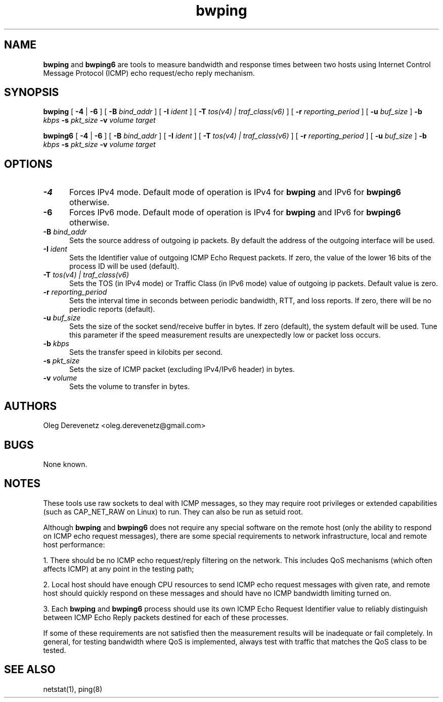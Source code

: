 .TH bwping 8
.SH NAME
.B bwping
and
.B bwping6
are tools to measure bandwidth and response times between two hosts using
Internet Control Message Protocol (ICMP) echo request/echo reply mechanism.
.SH SYNOPSIS
.B bwping
[ \fB-4\fR | \fB-6\fR ]
[ \fB-B\fR \fIbind_addr\fR ]
[ \fB-I\fR \fIident\fR ]
[ \fB-T\fR \fItos(v4) | traf_class(v6)\fR ]
[ \fB-r\fR \fIreporting_period\fR ]
[ \fB-u\fR \fIbuf_size\fR ]
\fB-b\fR \fIkbps\fR \fB-s\fR \fIpkt_size\fR \fB-v\fR \fIvolume\fR \fItarget\fR

.B bwping6
[ \fB-4\fR | \fB-6\fR ]
[ \fB-B\fR \fIbind_addr\fR ]
[ \fB-I\fR \fIident\fR ]
[ \fB-T\fR \fItos(v4) | traf_class(v6)\fR ]
[ \fB-r\fR \fIreporting_period\fR ]
[ \fB-u\fR \fIbuf_size\fR ]
\fB-b\fR \fIkbps\fR \fB-s\fR \fIpkt_size\fR \fB-v\fR \fIvolume\fR \fItarget\fR
.SH OPTIONS
.IP "\fB-4\fR" 5
Forces IPv4 mode. Default mode of operation is IPv4 for
.B bwping
and IPv6 for
.B bwping6
otherwise.
.IP "\fB-6\fR" 5
Forces IPv6 mode. Default mode of operation is IPv4 for
.B bwping
and IPv6 for
.B bwping6
otherwise.
.IP "\fB-B\fR \fIbind_addr\fR" 5
Sets the source address of outgoing ip packets. By default the address
of the outgoing interface will be used.
.IP "\fB-I\fR \fIident\fR" 5
Sets the Identifier value of outgoing ICMP Echo Request packets. If zero,
the value of the lower 16 bits of the process ID will be used (default).
.IP "\fB-T\fR \fItos(v4) | traf_class(v6)\fR" 5
Sets the TOS (in IPv4 mode) or Traffic Class (in IPv6 mode) value of
outgoing ip packets. Default value is zero.
.IP "\fB-r\fR \fIreporting_period\fR" 5
Sets the interval time in seconds between periodic bandwidth, RTT,
and loss reports. If zero, there will be no periodic reports (default).
.IP "\fB-u\fR \fIbuf_size\fR" 5
Sets the size of the socket send/receive buffer in bytes. If zero
(default), the system default will be used. Tune this parameter
if the speed measurement results are unexpectedly low or packet
loss occurs.
.IP "\fB-b\fR \fIkbps\fR" 5
Sets the transfer speed in kilobits per second.
.IP "\fB-s\fR \fIpkt_size\fR" 5
Sets the size of ICMP packet (excluding IPv4/IPv6 header) in bytes.
.IP "\fB-v\fR \fIvolume\fR" 5
Sets the volume to transfer in bytes.
.SH AUTHORS
Oleg Derevenetz <oleg.derevenetz@gmail.com>
.SH BUGS
None known.
.SH NOTES
These tools use raw sockets to deal with ICMP messages, so they may
require root privileges or extended capabilities (such as CAP_NET_RAW
on Linux) to run. They can also be run as setuid root.

Although
.B bwping
and
.B bwping6
does not require any special software on the remote host (only the
ability to respond on ICMP echo request messages), there are some
special requirements to network infrastructure, local and remote
host performance:

1. There should be no ICMP echo request/reply filtering on the network.
This includes QoS mechanisms (which often affects ICMP) at any point in
the testing path;

2. Local host should have enough CPU resources to send ICMP echo request
messages with given rate, and remote host should quickly respond on these
messages and should have no ICMP bandwidth limiting turned on.

3. Each
.B bwping
and
.B bwping6
process should use its own ICMP Echo Request Identifier value to reliably
distinguish between ICMP Echo Reply packets destined for each of these
processes.

If some of these requirements are not satisfied then the measurement
results will be inadequate or fail completely. In general, for testing
bandwidth where QoS is implemented, always test with traffic that matches
the QoS class to be tested.
.SH SEE ALSO
netstat(1), ping(8)
